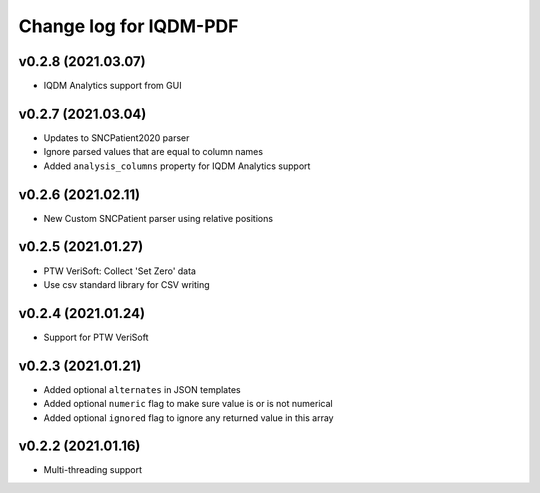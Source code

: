 Change log for IQDM-PDF
=======================

v0.2.8 (2021.03.07)
-------------------
- IQDM Analytics support from GUI

v0.2.7 (2021.03.04)
--------------------
- Updates to SNCPatient2020 parser
- Ignore parsed values that are equal to column names
- Added ``analysis_columns`` property for IQDM Analytics support

v0.2.6 (2021.02.11)
-------------------
- New Custom SNCPatient parser using relative positions

v0.2.5 (2021.01.27)
-------------------
- PTW VeriSoft: Collect 'Set Zero' data
- Use csv standard library for CSV writing

v0.2.4 (2021.01.24)
-------------------
- Support for PTW VeriSoft

v0.2.3 (2021.01.21)
-------------------
- Added optional ``alternates`` in JSON templates
- Added optional ``numeric`` flag to make sure value is or is not numerical
- Added optional ``ignored`` flag to ignore any returned value in this array

v0.2.2 (2021.01.16)
-------------------
- Multi-threading support
